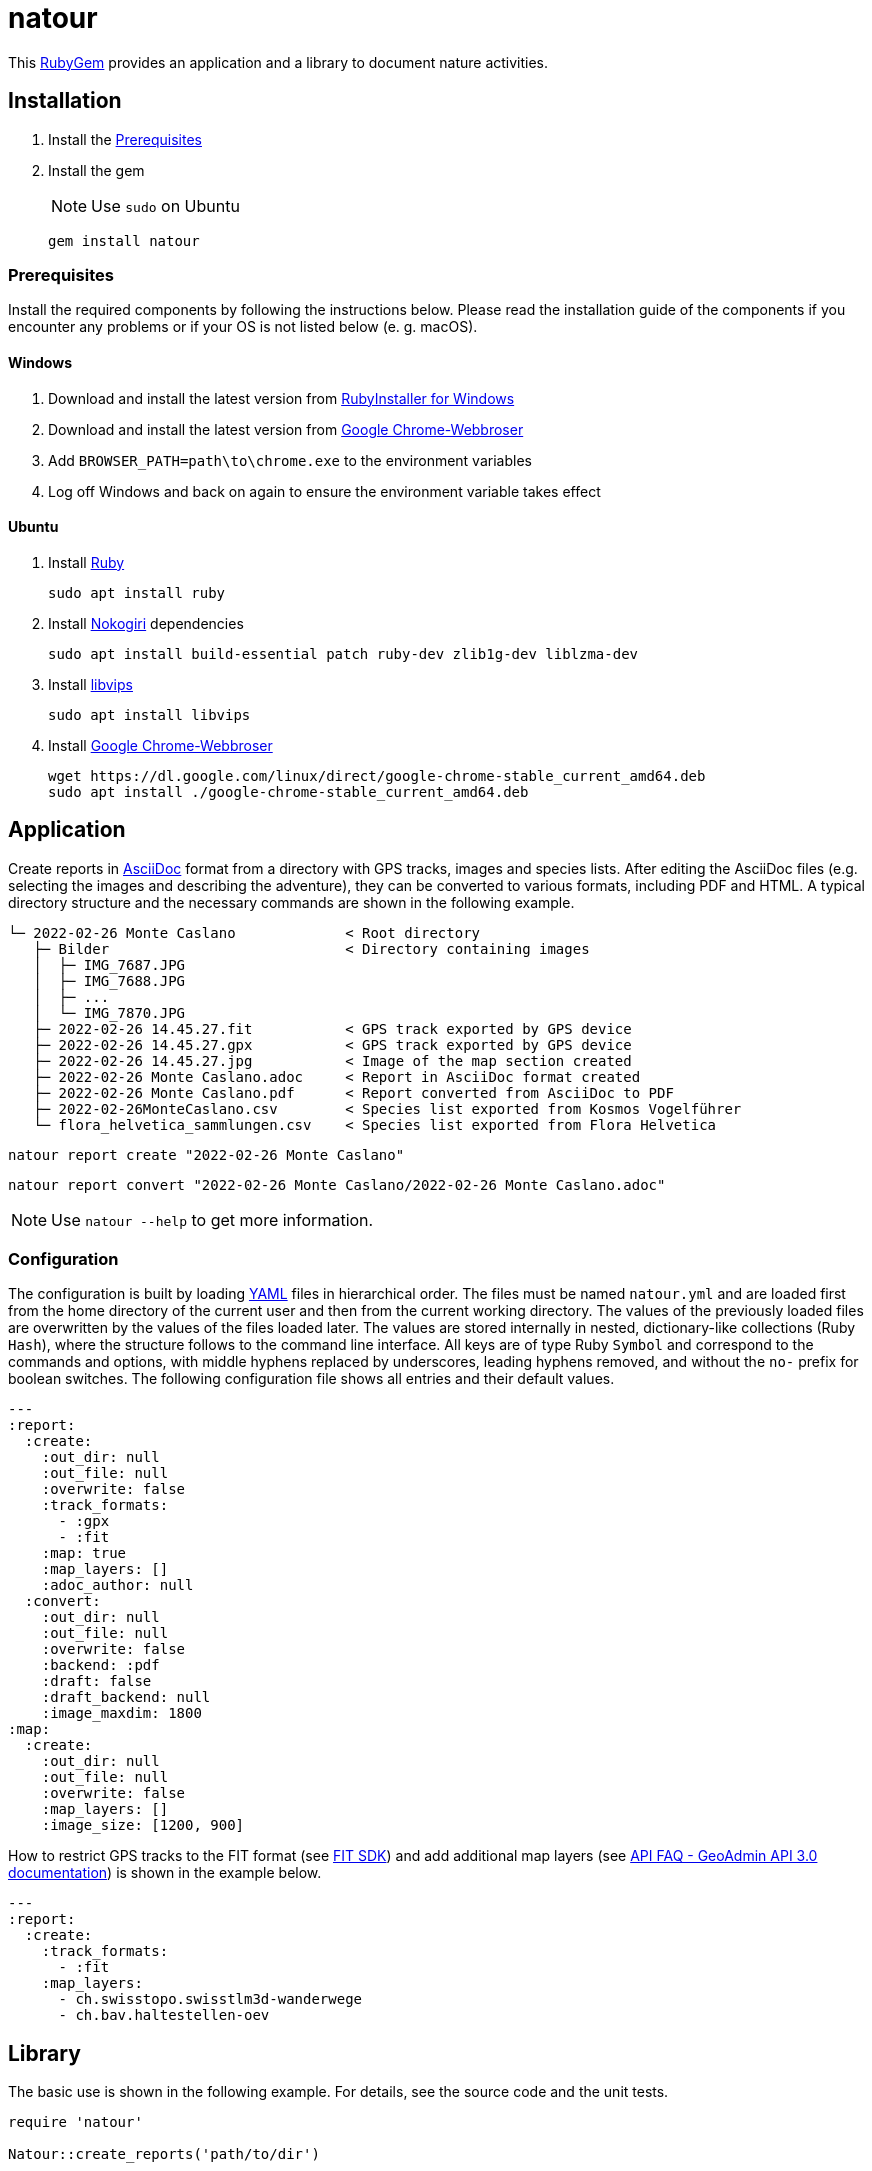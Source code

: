 = natour

This https://rubygems.org/gems/natour[RubyGem^] provides an application and a library to document nature activities.

== Installation

. Install the <<Prerequisites>>
. Install the gem
+
NOTE: Use `sudo` on Ubuntu
+
[source,shell]
----
gem install natour
----

=== Prerequisites

Install the required components by following the instructions below. Please read the installation guide of the components if you encounter any problems or if your OS is not listed below (e.{nbsp}g. macOS).

==== Windows

. Download and install the latest version from https://rubyinstaller.org/[RubyInstaller for Windows^]
. Download and install the latest version from https://www.google.com/chrome/[Google Chrome-Webbroser^]
. Add `BROWSER_PATH=path\to\chrome.exe` to the environment variables
. Log off Windows and back on again to ensure the environment variable takes effect

==== Ubuntu

. Install https://www.ruby-lang.org/[Ruby^]
+
[source,shell]
----
sudo apt install ruby
----

. Install https://nokogiri.org/[Nokogiri^] dependencies
+
[source,shell]
----
sudo apt install build-essential patch ruby-dev zlib1g-dev liblzma-dev
----

. Install https://libvips.github.io/libvips/[libvips^]
+
[source,shell]
----
sudo apt install libvips
----

. Install https://www.google.com/chrome/[Google Chrome-Webbroser^]
+
[source,shell]
----
wget https://dl.google.com/linux/direct/google-chrome-stable_current_amd64.deb
sudo apt install ./google-chrome-stable_current_amd64.deb
----

== Application

Create reports in https://asciidoc.org/[AsciiDoc^] format from a directory with GPS tracks, images and species lists. After editing the AsciiDoc files (e.g. selecting the images and describing the adventure), they can be converted to various formats, including PDF and HTML. A typical directory structure and the necessary commands are shown in the following example.

....
└─ 2022-02-26 Monte Caslano             < Root directory
   ├─ Bilder                            < Directory containing images
   │  ├─ IMG_7687.JPG
   │  ├─ IMG_7688.JPG
   │  ├─ ...
   │  └─ IMG_7870.JPG
   ├─ 2022-02-26 14.45.27.fit           < GPS track exported by GPS device
   ├─ 2022-02-26 14.45.27.gpx           < GPS track exported by GPS device
   ├─ 2022-02-26 14.45.27.jpg           < Image of the map section created
   ├─ 2022-02-26 Monte Caslano.adoc     < Report in AsciiDoc format created
   ├─ 2022-02-26 Monte Caslano.pdf      < Report converted from AsciiDoc to PDF
   ├─ 2022-02-26MonteCaslano.csv        < Species list exported from Kosmos Vogelführer
   └─ flora_helvetica_sammlungen.csv    < Species list exported from Flora Helvetica
....

[source,shell]
----
natour report create "2022-02-26 Monte Caslano"
----

[source,shell]
----
natour report convert "2022-02-26 Monte Caslano/2022-02-26 Monte Caslano.adoc"
----

NOTE: Use `natour --help` to get more information.

=== Configuration

The configuration is built by loading https://yaml.org/[YAML^] files in hierarchical order. The files must be named `natour.yml` and are loaded first from the home directory of the current user and then from the current working directory. The values of the previously loaded files are overwritten by the values of the files loaded later. The values are stored internally in nested, dictionary-like collections (Ruby `Hash`), where the structure follows to the command line interface. All keys are of type Ruby `Symbol` and correspond to the commands and options, with middle hyphens replaced by underscores, leading hyphens removed, and without the `no-` prefix for boolean switches. The following configuration file shows all entries and their default values.

[source,yml]
----
---
:report:
  :create:
    :out_dir: null
    :out_file: null
    :overwrite: false
    :track_formats:
      - :gpx
      - :fit
    :map: true
    :map_layers: []
    :adoc_author: null
  :convert:
    :out_dir: null
    :out_file: null
    :overwrite: false
    :backend: :pdf
    :draft: false
    :draft_backend: null
    :image_maxdim: 1800
:map:
  :create:
    :out_dir: null
    :out_file: null
    :overwrite: false
    :map_layers: []
    :image_size: [1200, 900]
----

How to restrict GPS tracks to the FIT format (see https://developer.garmin.com/fit/[FIT SDK^]) and add additional map layers (see https://api3.geo.admin.ch/api/faq/index.html#which-layers-are-available[API FAQ - GeoAdmin API 3.0 documentation^]) is shown in the example below.

[source,yml]
----
---
:report:
  :create:
    :track_formats:
      - :fit
    :map_layers:
      - ch.swisstopo.swisstlm3d-wanderwege
      - ch.bav.haltestellen-oev
----

== Library

The basic use is shown in the following example. For details, see the source code and the unit tests.

[source,ruby]
----
require 'natour'

Natour::create_reports('path/to/dir')
----

[source,ruby]
----
require 'natour'

Natour::convert_report('path/to/dir/report.adoc')
----

=== Testing

Execute the following command to run the tests. Add `-Ilib` to the command to run the tests against the library sources instead of the installed gem.

NOTE: Some tests require an Internet connection.

[source,shell]
----
ruby ./test/test.rb
----

Run the following command to check the style and formatting by https://rubocop.org/[RuboCop^].

[source,shell]
----
rubocop
----
